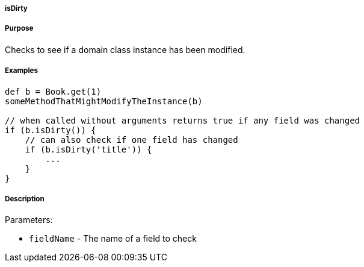
===== isDirty



===== Purpose


Checks to see if a domain class instance has been modified.


===== Examples


[source,java]
----
def b = Book.get(1)
someMethodThatMightModifyTheInstance(b)

// when called without arguments returns true if any field was changed
if (b.isDirty()) {
    // can also check if one field has changed
    if (b.isDirty('title')) {
        ...
    }
}
----


===== Description


Parameters:

* `fieldName` - The name of a field to check

